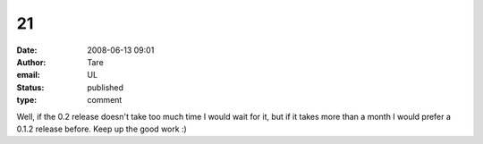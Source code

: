 21
##
:date: 2008-06-13 09:01
:author: Tare
:email: UL
:status: published
:type: comment

Well, if the 0.2 release doesn't take too much time I would wait for it, but if it takes more than a month I would prefer a 0.1.2 release before. Keep up the good work :)
